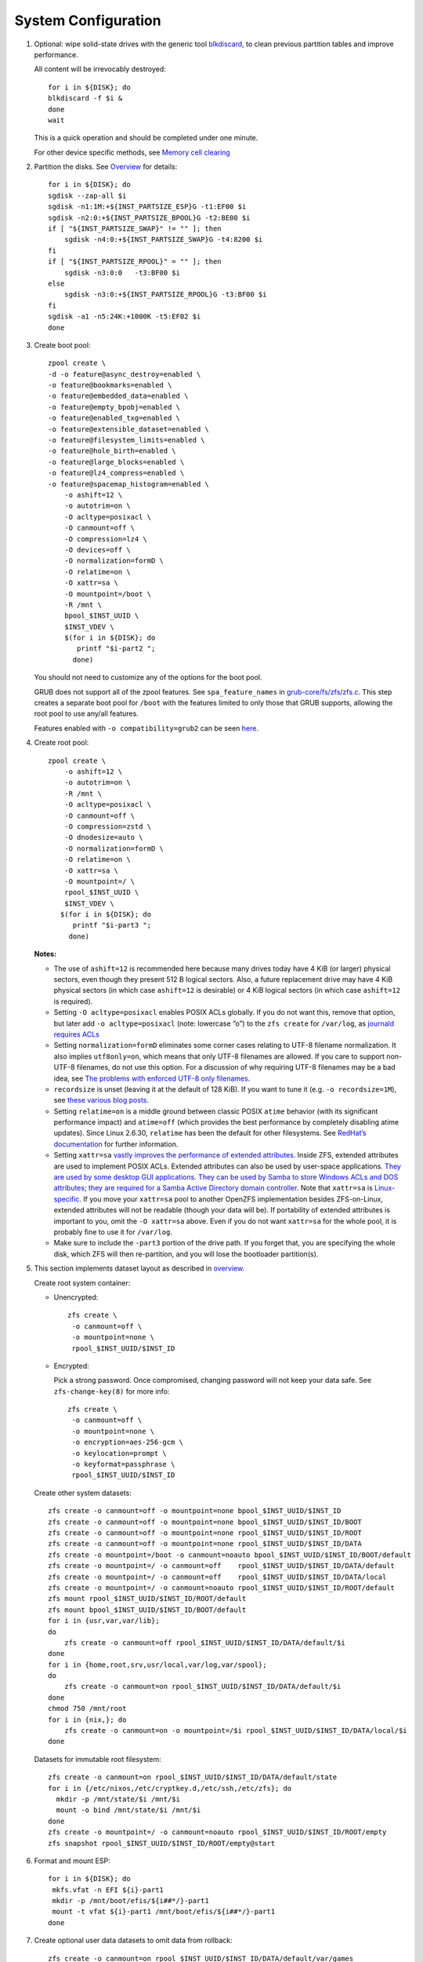 .. highlight:: sh

System Configuration
======================

.. contents:: Table of Contents
   :local:

#. Optional: wipe solid-state drives with the generic tool
   `blkdiscard <https://utcc.utoronto.ca/~cks/space/blog/linux/ErasingSSDsWithBlkdiscard>`__,
   to clean previous partition tables and improve performance.

   All content will be irrevocably destroyed::

    for i in ${DISK}; do
    blkdiscard -f $i &
    done
    wait

   This is a quick operation and should be completed under one
   minute.

   For other device specific methods, see
   `Memory cell clearing <https://wiki.archlinux.org/title/Solid_state_drive/Memory_cell_clearing>`__

#. Partition the disks.
   See `Overview <0-overview.html>`__ for details::

     for i in ${DISK}; do
     sgdisk --zap-all $i
     sgdisk -n1:1M:+${INST_PARTSIZE_ESP}G -t1:EF00 $i
     sgdisk -n2:0:+${INST_PARTSIZE_BPOOL}G -t2:BE00 $i
     if [ "${INST_PARTSIZE_SWAP}" != "" ]; then
         sgdisk -n4:0:+${INST_PARTSIZE_SWAP}G -t4:8200 $i
     fi
     if [ "${INST_PARTSIZE_RPOOL}" = "" ]; then
         sgdisk -n3:0:0   -t3:BF00 $i
     else
         sgdisk -n3:0:+${INST_PARTSIZE_RPOOL}G -t3:BF00 $i
     fi
     sgdisk -a1 -n5:24K:+1000K -t5:EF02 $i
     done

#. Create boot pool::

    zpool create \
    -d -o feature@async_destroy=enabled \
    -o feature@bookmarks=enabled \
    -o feature@embedded_data=enabled \
    -o feature@empty_bpobj=enabled \
    -o feature@enabled_txg=enabled \
    -o feature@extensible_dataset=enabled \
    -o feature@filesystem_limits=enabled \
    -o feature@hole_birth=enabled \
    -o feature@large_blocks=enabled \
    -o feature@lz4_compress=enabled \
    -o feature@spacemap_histogram=enabled \
        -o ashift=12 \
        -o autotrim=on \
        -O acltype=posixacl \
        -O canmount=off \
        -O compression=lz4 \
        -O devices=off \
        -O normalization=formD \
        -O relatime=on \
        -O xattr=sa \
        -O mountpoint=/boot \
        -R /mnt \
        bpool_$INST_UUID \
        $INST_VDEV \
        $(for i in ${DISK}; do
           printf "$i-part2 ";
          done)

   You should not need to customize any of the options for the boot pool.

   GRUB does not support all of the zpool features. See ``spa_feature_names``
   in `grub-core/fs/zfs/zfs.c
   <http://git.savannah.gnu.org/cgit/grub.git/tree/grub-core/fs/zfs/zfs.c#n276>`__.
   This step creates a separate boot pool for ``/boot`` with the features
   limited to only those that GRUB supports, allowing the root pool to use
   any/all features.

   Features enabled with ``-o compatibility=grub2`` can be seen
   `here <https://github.com/openzfs/zfs/blob/master/cmd/zpool/compatibility.d/grub2>`__.

#. Create root pool::

       zpool create \
           -o ashift=12 \
           -o autotrim=on \
           -R /mnt \
           -O acltype=posixacl \
           -O canmount=off \
           -O compression=zstd \
           -O dnodesize=auto \
           -O normalization=formD \
           -O relatime=on \
           -O xattr=sa \
           -O mountpoint=/ \
           rpool_$INST_UUID \
           $INST_VDEV \
          $(for i in ${DISK}; do
             printf "$i-part3 ";
            done)

   **Notes:**

   - The use of ``ashift=12`` is recommended here because many drives
     today have 4 KiB (or larger) physical sectors, even though they
     present 512 B logical sectors. Also, a future replacement drive may
     have 4 KiB physical sectors (in which case ``ashift=12`` is desirable)
     or 4 KiB logical sectors (in which case ``ashift=12`` is required).
   - Setting ``-O acltype=posixacl`` enables POSIX ACLs globally. If you
     do not want this, remove that option, but later add
     ``-o acltype=posixacl`` (note: lowercase “o”) to the ``zfs create``
     for ``/var/log``, as `journald requires ACLs
     <https://askubuntu.com/questions/970886/journalctl-says-failed-to-search-journal-acl-operation-not-supported>`__
   - Setting ``normalization=formD`` eliminates some corner cases relating
     to UTF-8 filename normalization. It also implies ``utf8only=on``,
     which means that only UTF-8 filenames are allowed. If you care to
     support non-UTF-8 filenames, do not use this option. For a discussion
     of why requiring UTF-8 filenames may be a bad idea, see `The problems
     with enforced UTF-8 only filenames
     <http://utcc.utoronto.ca/~cks/space/blog/linux/ForcedUTF8Filenames>`__.
   - ``recordsize`` is unset (leaving it at the default of 128 KiB). If you
     want to tune it (e.g. ``-o recordsize=1M``), see `these
     <https://jrs-s.net/2019/04/03/on-zfs-recordsize/>`__ `various
     <http://blog.programster.org/zfs-record-size>`__ `blog
     <https://utcc.utoronto.ca/~cks/space/blog/solaris/ZFSFileRecordsizeGrowth>`__
     `posts
     <https://utcc.utoronto.ca/~cks/space/blog/solaris/ZFSRecordsizeAndCompression>`__.
   - Setting ``relatime=on`` is a middle ground between classic POSIX
     ``atime`` behavior (with its significant performance impact) and
     ``atime=off`` (which provides the best performance by completely
     disabling atime updates). Since Linux 2.6.30, ``relatime`` has been
     the default for other filesystems. See `RedHat’s documentation
     <https://access.redhat.com/documentation/en-us/red_hat_enterprise_linux/6/html/power_management_guide/relatime>`__
     for further information.
   - Setting ``xattr=sa`` `vastly improves the performance of extended
     attributes
     <https://github.com/zfsonlinux/zfs/commit/82a37189aac955c81a59a5ecc3400475adb56355>`__.
     Inside ZFS, extended attributes are used to implement POSIX ACLs.
     Extended attributes can also be used by user-space applications.
     `They are used by some desktop GUI applications.
     <https://en.wikipedia.org/wiki/Extended_file_attributes#Linux>`__
     `They can be used by Samba to store Windows ACLs and DOS attributes;
     they are required for a Samba Active Directory domain controller.
     <https://wiki.samba.org/index.php/Setting_up_a_Share_Using_Windows_ACLs>`__
     Note that ``xattr=sa`` is `Linux-specific
     <https://openzfs.org/wiki/Platform_code_differences>`__. If you move your
     ``xattr=sa`` pool to another OpenZFS implementation besides ZFS-on-Linux,
     extended attributes will not be readable (though your data will be). If
     portability of extended attributes is important to you, omit the
     ``-O xattr=sa`` above. Even if you do not want ``xattr=sa`` for the whole
     pool, it is probably fine to use it for ``/var/log``.
   - Make sure to include the ``-part3`` portion of the drive path. If you
     forget that, you are specifying the whole disk, which ZFS will then
     re-partition, and you will lose the bootloader partition(s).

#. This section implements dataset layout as described in `overview <0-overview.html>`__.

   Create root system container:

   - Unencrypted::

      zfs create \
       -o canmount=off \
       -o mountpoint=none \
       rpool_$INST_UUID/$INST_ID

   - Encrypted:

     Pick a strong password. Once compromised, changing password will not keep your
     data safe. See ``zfs-change-key(8)`` for more info::

      zfs create \
       -o canmount=off \
       -o mountpoint=none \
       -o encryption=aes-256-gcm \
       -o keylocation=prompt \
       -o keyformat=passphrase \
       rpool_$INST_UUID/$INST_ID

   Create other system datasets::

    zfs create -o canmount=off -o mountpoint=none bpool_$INST_UUID/$INST_ID
    zfs create -o canmount=off -o mountpoint=none bpool_$INST_UUID/$INST_ID/BOOT
    zfs create -o canmount=off -o mountpoint=none rpool_$INST_UUID/$INST_ID/ROOT
    zfs create -o canmount=off -o mountpoint=none rpool_$INST_UUID/$INST_ID/DATA
    zfs create -o mountpoint=/boot -o canmount=noauto bpool_$INST_UUID/$INST_ID/BOOT/default
    zfs create -o mountpoint=/ -o canmount=off    rpool_$INST_UUID/$INST_ID/DATA/default
    zfs create -o mountpoint=/ -o canmount=off    rpool_$INST_UUID/$INST_ID/DATA/local
    zfs create -o mountpoint=/ -o canmount=noauto rpool_$INST_UUID/$INST_ID/ROOT/default
    zfs mount rpool_$INST_UUID/$INST_ID/ROOT/default
    zfs mount bpool_$INST_UUID/$INST_ID/BOOT/default
    for i in {usr,var,var/lib};
    do
        zfs create -o canmount=off rpool_$INST_UUID/$INST_ID/DATA/default/$i
    done
    for i in {home,root,srv,usr/local,var/log,var/spool};
    do
        zfs create -o canmount=on rpool_$INST_UUID/$INST_ID/DATA/default/$i
    done
    chmod 750 /mnt/root
    for i in {nix,}; do
        zfs create -o canmount=on -o mountpoint=/$i rpool_$INST_UUID/$INST_ID/DATA/local/$i
    done

   Datasets for immutable root filesystem::

    zfs create -o canmount=on rpool_$INST_UUID/$INST_ID/DATA/default/state
    for i in {/etc/nixos,/etc/cryptkey.d,/etc/ssh,/etc/zfs}; do
      mkdir -p /mnt/state/$i /mnt/$i
      mount -o bind /mnt/state/$i /mnt/$i
    done
    zfs create -o mountpoint=/ -o canmount=noauto rpool_$INST_UUID/$INST_ID/ROOT/empty
    zfs snapshot rpool_$INST_UUID/$INST_ID/ROOT/empty@start

#. Format and mount ESP::

    for i in ${DISK}; do
     mkfs.vfat -n EFI ${i}-part1
     mkdir -p /mnt/boot/efis/${i##*/}-part1
     mount -t vfat ${i}-part1 /mnt/boot/efis/${i##*/}-part1
    done

#. Create optional user data datasets to omit data from rollback::

     zfs create -o canmount=on rpool_$INST_UUID/$INST_ID/DATA/default/var/games
     zfs create -o canmount=on rpool_$INST_UUID/$INST_ID/DATA/default/var/www
     # for GNOME
     zfs create -o canmount=on rpool_$INST_UUID/$INST_ID/DATA/default/var/lib/AccountsService
     # for Docker
     zfs create -o canmount=on rpool_$INST_UUID/$INST_ID/DATA/default/var/lib/docker
     # for NFS
     zfs create -o canmount=on rpool_$INST_UUID/$INST_ID/DATA/default/var/lib/nfs
     # for LXC
     zfs create -o canmount=on rpool_$INST_UUID/$INST_ID/DATA/default/var/lib/lxc
     # for LibVirt
     zfs create -o canmount=on rpool_$INST_UUID/$INST_ID/DATA/default/var/lib/libvirt
     ##other application
     # zfs create -o canmount=on rpool_$INST_UUID/$INST_ID/DATA/default/var/lib/$name

   Add other datasets when needed, such as PostgreSQL.

#. Generate initial NixOS system configuration::

    nixos-generate-config --root /mnt

   This command will generate two files, ``configuration.nix``
   and ``hardware-configuration.nix``, which will be the starting point
   of configuring the system.

#. Edit config file to import ZFS options::

    sed -i "s|./hardware-configuration.nix|./hardware-configuration.nix ./${INST_CONFIG_FILE}|g" /mnt/etc/nixos/configuration.nix

#. ZFS options::

    tee -a /mnt/etc/nixos/${INST_CONFIG_FILE} <<EOF
    { config, pkgs, ... }:

    { boot.supportedFilesystems = [ "zfs" ];
      networking.hostId = "$(head -c 8 /etc/machine-id)";
      boot.zfs.devNodes = "${INST_PRIMARY_DISK%/*}";
    EOF

   ZFS datasets should be mounted with ``-o zfsutil`` option::

    sed -i 's|fsType = "zfs";|fsType = "zfs"; options = [ "zfsutil" ];|g' \
    /mnt/etc/nixos/hardware-configuration.nix

   Allow EFI system partition mounting to fail at boot::

    sed -i 's|fsType = "vfat";|fsType = "vfat"; options = [ "x-systemd.idle-timeout=1min" "x-systemd.automount" "noauto" ];|g' \
    /mnt/etc/nixos/hardware-configuration.nix

   Disable cache::

    mkdir -p /mnt/state/etc/zfs/
    rm -f /mnt/state/etc/zfs/zpool.cache
    touch /mnt/state/etc/zfs/zpool.cache
    chmod a-w /mnt/state/etc/zfs/zpool.cache
    chattr +i /mnt/state/etc/zfs/zpool.cache

#. If swap is enabled::

    if [ "${INST_PARTSIZE_SWAP}" != "" ]; then
    sed -i '/swapDevices/d' /mnt/etc/nixos/hardware-configuration.nix

    tee -a /mnt/etc/nixos/${INST_CONFIG_FILE} <<EOF
      swapDevices = [
    EOF
    for i in $DISK; do
    tee -a /mnt/etc/nixos/${INST_CONFIG_FILE} <<EOF
        { device = "$i-part4"; randomEncryption.enable = true; }
    EOF
    done
    tee -a /mnt/etc/nixos/${INST_CONFIG_FILE} <<EOF
      ];
    EOF
    fi

#. For immutable root file system, save machine-id::

    touch /mnt/state/etc/machine-id
    tee -a /mnt/etc/nixos/${INST_CONFIG_FILE} <<EOF
      environment.etc."machine-id".source = "/state/etc/machine-id";
    EOF

#. Configure GRUB boot loader for both legacy boot and UEFI::

    sed -i '/boot.loader/d' /mnt/etc/nixos/configuration.nix
    tee -a /mnt/etc/nixos/${INST_CONFIG_FILE} <<EOF
      boot.loader = {
        ##for problematic UEFI firmware
        grub.efiInstallAsRemovable = true;
        efi.canTouchEfiVariables = false;
        ##if UEFI firmware can detect entries
        #efi.canTouchEfiVariables = true;
        efi.efiSysMountPoint = "/boot/efis/${INST_PRIMARY_DISK##*/}-part1";
        grub.enable = true;
        grub.version = 2;
        grub.copyKernels = true;
        grub.efiSupport = true;
        grub.zfsSupport = true;
        grub.devices = [
    EOF
    for i in $DISK; do
      printf "      \"$i\"\n" >>/mnt/etc/nixos/${INST_CONFIG_FILE}
    done
    tee -a /mnt/etc/nixos/${INST_CONFIG_FILE} <<EOF
        ];
        grub.mirroredBoots = [
    EOF
    for i in $DISK; do
      printf "      { devices = [ \"$i\" ] ; efiSysMountPoint = \"/boot/efis/${i##*/}-part1\"; path = \"/boot\"; }\n" \
      >>/mnt/etc/nixos/${INST_CONFIG_FILE}
    done
    tee -a /mnt/etc/nixos/${INST_CONFIG_FILE} <<EOF
        ];
      };
    EOF
